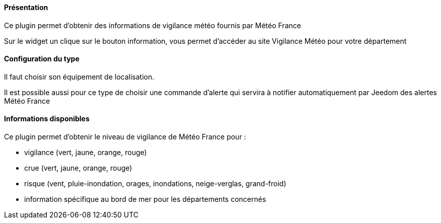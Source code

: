 ==== Présentation

Ce plugin permet d'obtenir des informations de vigilance météo fournis par Météo France

Sur le widget un clique sur le bouton information, vous permet d'accéder au site Vigilance Météo pour votre département


==== Configuration du type

Il faut choisir son équipement de localisation.

Il est possible aussi pour ce type de choisir une commande d'alerte qui servira à notifier automatiquement par Jeedom des alertes Météo France

==== Informations disponibles

Ce plugin permet d'obtenir le niveau de vigilance de Météo France pour :

- vigilance (vert, jaune, orange, rouge)

- crue (vert, jaune, orange, rouge)

- risque (vent, pluie-inondation, orages, inondations, neige-verglas, grand-froid)

- information spécifique au bord de mer pour les départements concernés